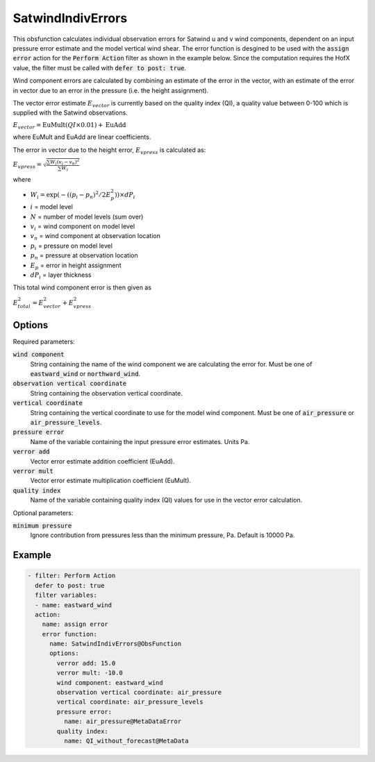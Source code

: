 .. _SatwindIndivErrors:

SatwindIndivErrors
==========================================================================================

This obsfunction calculates individual observation errors for Satwind u and v wind
components, dependent on an input pressure error estimate and the model vertical wind shear.
The error function is desgined to be used with the :code:`assign error` action for the 
:code:`Perform Action` filter as shown in the example below. Since the computation requires 
the HofX value, the filter must be called with :code:`defer to post: true`.

Wind component errors are calculated by combining an estimate of the error in
the vector, with an estimate of the error in vector due to an error in the
pressure (i.e. the height assignment).

The vector error estimate :math:`E_{vector}` is currently based on the quality index (QI), 
a quality value between 0-100 which is supplied with the Satwind observations.

:math:`E_{vector} = \text{EuMult}\left(QI \times 0.01\right) + \text{EuAdd}`

where EuMult and EuAdd are linear coefficients.

The error in vector due to the height error, :math:`E_{vpress}` is calculated as:

:math:`E_{vpress} = \sqrt{\frac{\sum{W_{i}\left(v_{i}-v_{n}\right)^{2}}}{\sum{W_{i}}}}`
 
where

- :math:`W_{i} = \exp\left(- \left( \left( p_{i} - p_{n} \right)^2 / 2E_{p}^2 \right)\right) \times dP_{i}`
- :math:`i` = model level
- :math:`N` = number of model levels (sum over) 
- :math:`v_{i}` = wind component on model level 
- :math:`v_{n}` = wind component at observation location 
- :math:`p_{i}` = pressure on model level 
- :math:`p_{n}` = pressure at observation location 
- :math:`E_{p}` = error in height assignment 
- :math:`dP_{i}` = layer thickness 
 
This total wind component error is then given as
 
:math:`E_{total}^2 = E_{vector}^2 + E_{vpress}^2`
 

Options
^^^^^^^

Required parameters:

:code:`wind component`
  String containing the name of the wind component we are calculating the error for.
  Must be one of :code:`eastward_wind` or :code:`northward_wind`.

:code:`observation vertical coordinate`
  String containing the observation vertical coordinate.

:code:`vertical coordinate`
  String containing the vertical coordinate to use for the model wind component.
  Must be one of :code:`air_pressure` or :code:`air_pressure_levels`.

:code:`pressure error`
  Name of the variable containing the input pressure error estimates. Units Pa.

:code:`verror add`
  Vector error estimate addition coefficient (EuAdd).

:code:`verror mult`
  Vector error estimate multiplication coefficient (EuMult).

:code:`quality index`
  Name of the variable containing quality index (QI) values for use in the vector error calculation.

Optional parameters:

:code:`minimum pressure`
  Ignore contribution from pressures less than the minimum pressure, Pa. Default is 10000 Pa.


Example
^^^^^^^

.. code-block:: yaml

  - filter: Perform Action
    defer to post: true
    filter variables:
    - name: eastward_wind
    action:
      name: assign error
      error function:
        name: SatwindIndivErrors@ObsFunction
        options:
          verror add: 15.0
          verror mult: -10.0
          wind component: eastward_wind
          observation vertical coordinate: air_pressure
          vertical coordinate: air_pressure_levels
          pressure error:
            name: air_pressure@MetaDataError
          quality index:
            name: QI_without_forecast@MetaData
